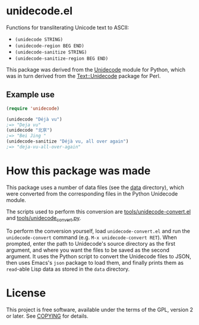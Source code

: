 * unidecode.el

Functions for transliterating Unicode text to ASCII:

- =(unidecode STRING)=
- =(unidecode-region BEG END)=
- =(unidecode-sanitize STRING)=
- =(unidecode-sanitize-region BEG END)=

This package was derived from the [[https://pypi.python.org/pypi/Unidecode][Unidecode]] module for Python, which was in turn
derived from the [[http://search.cpan.org/~sburke/Text-Unidecode-1.30/lib/Text/Unidecode.pm][Text::Unidecode]] package for Perl.

** Example use

#+BEGIN_SRC emacs-lisp
(require 'unidecode)

(unidecode "Déjà vu")
;=> "Deja vu"
(unidecode "北亰")
;=> "Bei Jing "
(unidecode-sanitize "Déjà vu, all over again")
;=> "deja-vu-all-over-again"
#+END_SRC

* How this package was made

This package uses a number of data files (see the [[file:data/][data]] directory), which were
converted from the corresponding files in the Python Unidecode module.

The scripts used to perform this conversion are [[file:tools/unidecode-convert.el][tools/unidecode-convert.el]] and
[[file:tools/unidecode_convert.py][tools/unidecode_convert.py]].

To perform the conversion yourself, load =unidecode-convert.el= and run the
=unidecode-convert= command (e.g. =M-x unidecode-convert RET=). When prompted,
enter the path to Unidecode's source directory as the first argument, and where
you want the files to be saved as the second argument. It uses the Python script
to convert the Unidecode files to JSON, then uses Emacs's =json= package to load
them, and finally prints them as =read=-able Lisp data as stored in the =data=
directory.

* License

This project is free software, available under the terms of the GPL, version 2
or later. See [[file:COPYING][COPYING]] for details.
